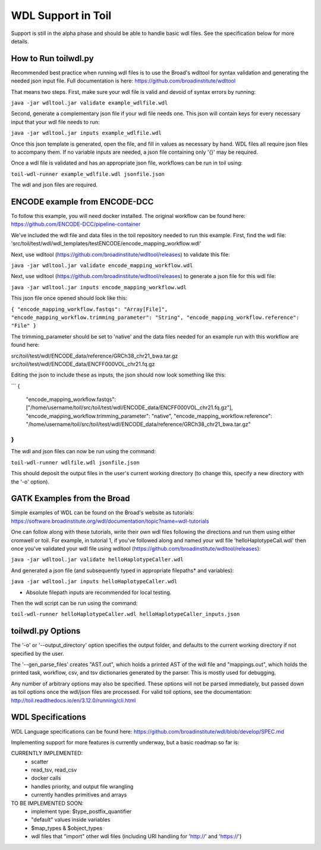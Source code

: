 WDL Support in Toil
********

Support is still in the alpha phase and should be able to handle basic wdl files.  See the specification below for more
details.

How to Run toilwdl.py
-----------
Recommended best practice when running wdl files is to use the Broad's wdltool for syntax validation and generating the
needed json input file.  Full documentation is here: https://github.com/broadinstitute/wdltool

That means two steps.  First, make sure your wdl file is valid and devoid of syntax errors by running:

``java -jar wdltool.jar validate example_wdlfile.wdl``

Second, generate a complementary json file if your wdl file needs one.  This json will contain keys for every necessary
input that your wdl file needs to run:

``java -jar wdltool.jar inputs example_wdlfile.wdl``

Once this json template is generated, open the file, and fill in values as necessary by hand.  WDL files all require
json files to accompany them.  If no variable inputs are needed, a json file containing only '{}' may be required.

Once a wdl file is validated and has an appropriate json file, workflows can be run in toil using:

``toil-wdl-runner example_wdlfile.wdl jsonfile.json``

The wdl and json files are required.

ENCODE example from ENCODE-DCC
-----------
To follow this example, you will need docker installed.  The original workflow can be found here:
https://github.com/ENCODE-DCC/pipeline-container

We've included the wdl file and data files in the toil repository needed to run this example.  First, find the wdl file:
'src/toil/test/wdl/wdl_templates/testENCODE/encode_mapping_workflow.wdl'

Next, use wdltool (https://github.com/broadinstitute/wdltool/releases) to validate this file:

``java -jar wdltool.jar validate encode_mapping_workflow.wdl``

Next, use wdltool (https://github.com/broadinstitute/wdltool/releases) to generate a json file for this wdl file:

``java -jar wdltool.jar inputs encode_mapping_workflow.wdl``

This json file once opened should look like this:


``{
"encode_mapping_workflow.fastqs": "Array[File]",
"encode_mapping_workflow.trimming_parameter": "String",
"encode_mapping_workflow.reference": "File"
}``

The trimming_parameter should be set to 'native' and the data files needed for an example run with this workflow are
found here:

src/toil/test/wdl/ENCODE_data/reference/GRCh38_chr21_bwa.tar.gz
src/toil/test/wdl/ENCODE_data/ENCFF000VOL_chr21.fq.gz

Editing the json to include these as inputs, the json should now look something like this:

```
{
  "encode_mapping_workflow.fastqs": ["/home/username/toil/src/toil/test/wdl/ENCODE_data/ENCFF000VOL_chr21.fq.gz"],
  "encode_mapping_workflow.trimming_parameter": "native",
  "encode_mapping_workflow.reference": "/home/username/toil/src/toil/test/wdl/ENCODE_data/reference/GRCh38_chr21_bwa.tar.gz"
}
```

The wdl and json files can now be run using the command:

``toil-wdl-runner wdlfile.wdl jsonfile.json``

This should deposit the output files in the user's current working directory (to change this, specify a new directory
with the '-o' option).

GATK Examples from the Broad
-----------
Simple examples of WDL can be found on the Broad's website as tutorials:
https://software.broadinstitute.org/wdl/documentation/topic?name=wdl-tutorials

One can follow along with these tutorials, write their own wdl files following the directions and run them using either
cromwell or toil.  For example, in tutorial 1, if you've followed along and named your wdl file 'helloHaplotypeCall.wdl'
then once you've validated your wdl file using wdltool (https://github.com/broadinstitute/wdltool/releases):

``java -jar wdltool.jar validate helloHaplotypeCaller.wdl``

And generated a json file (and subsequently typed in appropriate filepaths* and variables):

``java -jar wdltool.jar inputs helloHaplotypeCaller.wdl``

* Absolute filepath inputs are recommended for local testing.

Then the wdl script can be run using the command:

``toil-wdl-runner helloHaplotypeCaller.wdl helloHaplotypeCaller_inputs.json``

toilwdl.py Options
-----------
The '-o' or '--output_directory' option specifies the output folder, and defaults to the current working directory if
not specified by the user.

The '--gen_parse_files' creates "AST.out", which holds a printed AST of the wdl file and "mappings.out", which holds the
printed task, workflow, csv, and tsv dictionaries generated by the parser.  This is mostly used for debugging.

Any number of arbitrary options may also be specified.  These options will not be parsed immediately, but passed down
as toil options once the wdl/json files are processed.  For valid toil options, see the documentation:
http://toil.readthedocs.io/en/3.12.0/running/cli.html

WDL Specifications
----------
WDL Language specifications can be found here: https://github.com/broadinstitute/wdl/blob/develop/SPEC.md

Implementing support for more features is currently underway, but a basic roadmap so far is:

CURRENTLY IMPLEMENTED:
 * scatter
 * read_tsv, read_csv
 * docker calls
 * handles priority, and output file wrangling
 * currently handles primitives and arrays

TO BE IMPLEMENTED SOON:
 * implement type: $type_postfix_quantifier
 * "default" values inside variables
 * $map_types & $object_types
 * wdl files that "import" other wdl files (including URI handling for 'http://' and 'https://')
